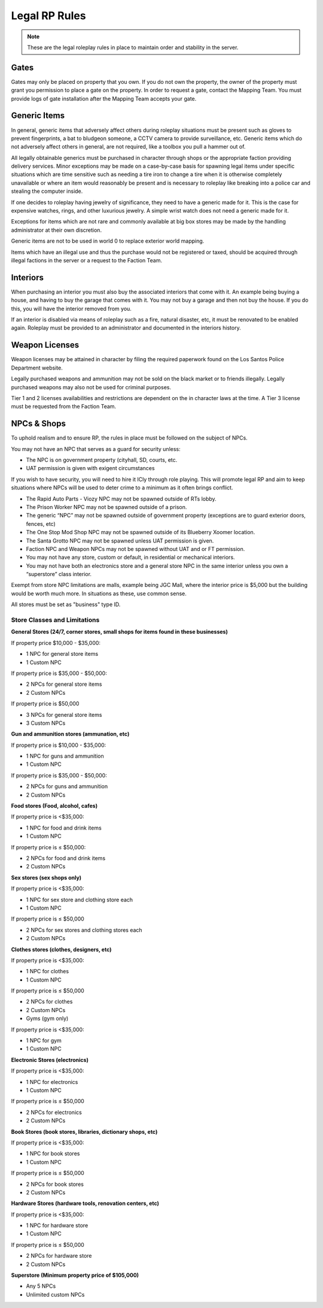 ##############
Legal RP Rules
##############
.. note::

  These are the legal roleplay rules in place to maintain order and stability in the server.

.. _UA: https://forums.owlgaming.net/forms/10-upper-administration-contact-ooc/

Gates
===============
Gates may only be placed on property that you own. If you do not own the property, the owner of the property must grant you permission to place a gate on the property. In order to request a gate, contact the Mapping Team. You must provide logs of gate installation after the Mapping Team accepts your gate. 

Generic Items
=============
In general, generic items that adversely affect others during roleplay situations must be present such as gloves to prevent fingerprints, a bat to bludgeon someone, a CCTV camera to provide surveillance, etc. Generic items which do not adversely affect others in general, are not required, like a toolbox you pull a hammer out of.

All legally obtainable generics must be purchased in character through shops or the appropriate faction providing delivery services. Minor exceptions may be made on a case-by-case basis for spawning legal items under specific situations which are time sensitive such as needing a tire iron to change a tire when it is otherwise completely unavailable or where an item would reasonably be present and is necessary to roleplay like breaking into a police car and stealing the computer inside.

If one decides to roleplay having jewelry of significance, they need to have a generic made for it. This is the case for expensive watches, rings, and other luxurious jewelry. A simple wrist watch does not need a generic made for it.

Exceptions for items which are not rare and commonly available at big box stores may be made by the handling administrator at their own discretion.

Generic items are not to be used in world 0 to replace exterior world mapping.

Items which have an illegal use and thus the purchase would not be registered or taxed, should be acquired through illegal factions in the server or a request to the Faction Team. 

Interiors
=========
When purchasing an interior you must also buy the associated interiors that come with it. An example being buying a house, and having to buy the garage that comes with it. You may not buy a garage and then not buy the house. If you do this, you will have the interior removed from you.

If an interior is disabled via means of roleplay such as a fire, natural disaster, etc, it must be renovated to be enabled again. Roleplay must be provided to an administrator and documented in the interiors history.

Weapon Licenses
===============
Weapon licenses may be attained in character by filing the required paperwork found on the Los Santos Police Department website. 

Legally purchased weapons and ammunition may not be sold on the black market or to friends illegally. Legally purchased weapons may also not be used for criminal purposes.

Tier 1 and 2 licenses availabilities and restrictions are dependent on the in character laws at the time. A Tier 3 license must be requested from the Faction Team.

NPCs & Shops
===============
To uphold realism and to ensure RP, the rules in place must be followed on the subject of NPCs.
 
You may not have an NPC that serves as a guard for security unless:

- The NPC is on government property (cityhall, SD, courts, etc.

- UAT permission is given with exigent circumstances
 
If you wish to have security, you will need to hire it ICly through role playing. This will promote legal RP and aim to keep situations where NPCs will be used to deter crime to a minimum as it often brings conflict.
 
- The Rapid Auto Parts - Viozy NPC may not be spawned outside of RTs lobby.

- The Prison Worker NPC may not be spawned outside of a prison.

- The generic “NPC” may not be spawned outside of government property (exceptions are to guard exterior doors, fences, etc)

- The One Stop Mod Shop NPC may not be spawned outside of its Blueberry Xoomer location.

- The Santa Grotto NPC may not be spawned unless UAT permission is given.

- Faction NPC and Weapon NPCs may not be spawned without UAT and or FT permission.

- You may not have any store, custom or default, in residential or mechanical interiors.

- You may not have both an electronics store and a general store NPC in the same interior unless you own a “superstore” class interior.
 
Exempt from store NPC limitations are malls, example being JGC Mall, where the interior price is $5,000 but the building would be worth much more. In situations as these, use common sense. 

All stores must be set as "business" type ID.
 
Store Classes and Limitations
-----------------------------

**General Stores (24/7, corner stores, small shops for items found in these businesses)**

If property price $10,000 - $35,000:

- 1 NPC for general store items

- 1 Custom NPC

If property price is  $35,000 - $50,000:

- 2 NPCs for general store items
- 2 Custom NPCs

If property price is $50,000

- 3 NPCs for general store items
- 3 Custom NPCs

**Gun and ammunition stores (ammunation, etc)**

If property price is $10,000 - $35,000:

- 1 NPC for guns and ammunition
- 1 Custom NPC
 
If property price is $35,000 - $50,000:

- 2 NPCs for guns and ammunition
- 2 Custom NPCs
 
**Food stores (Food, alcohol, cafes)**

If property price is <$35,000:

- 1 NPC for food and drink items
- 1 Custom NPC
 
If property price is ≤ $50,000:

- 2 NPCs for food and drink items
- 2 Custom NPCs

**Sex stores (sex shops only)**

If property price is <$35,000:

- 1 NPC for sex store and clothing store each
- 1 Custom NPC

If property price is ≤ $50,000

- 2 NPCs for sex stores and clothing stores each
- 2 Custom NPCs

**Clothes stores (clothes, designers, etc)**

If property price is <$35,000:

- 1 NPC for clothes
- 1 Custom NPC

If property price is ≤ $50,000

- 2 NPCs for clothes
- 2 Custom NPCs
- Gyms (gym only)

If property price is <$35,000:

- 1 NPC for gym
- 1 Custom NPC

**Electronic Stores (electronics)**

If property price is <$35,000:

- 1 NPC for electronics
- 1 Custom NPC

If property price is ≤ $50,000

- 2 NPCs for electronics
- 2 Custom NPCs

**Book Stores (book stores, libraries, dictionary shops, etc)**

If property price is <$35,000:

- 1 NPC for book stores
- 1 Custom NPC

If property price is ≤ $50,000

- 2 NPCs for book stores
- 2 Custom NPCs

**Hardware Stores (hardware tools, renovation centers, etc)**

If property price is <$35,000:

- 1 NPC for hardware store
- 1 Custom NPC

If property price is ≤ $50,000

- 2 NPCs for hardware store
- 2 Custom NPCs

**Superstore (Minimum property price of $105,000)**

- Any 5 NPCs
- Unlimited custom NPCs

